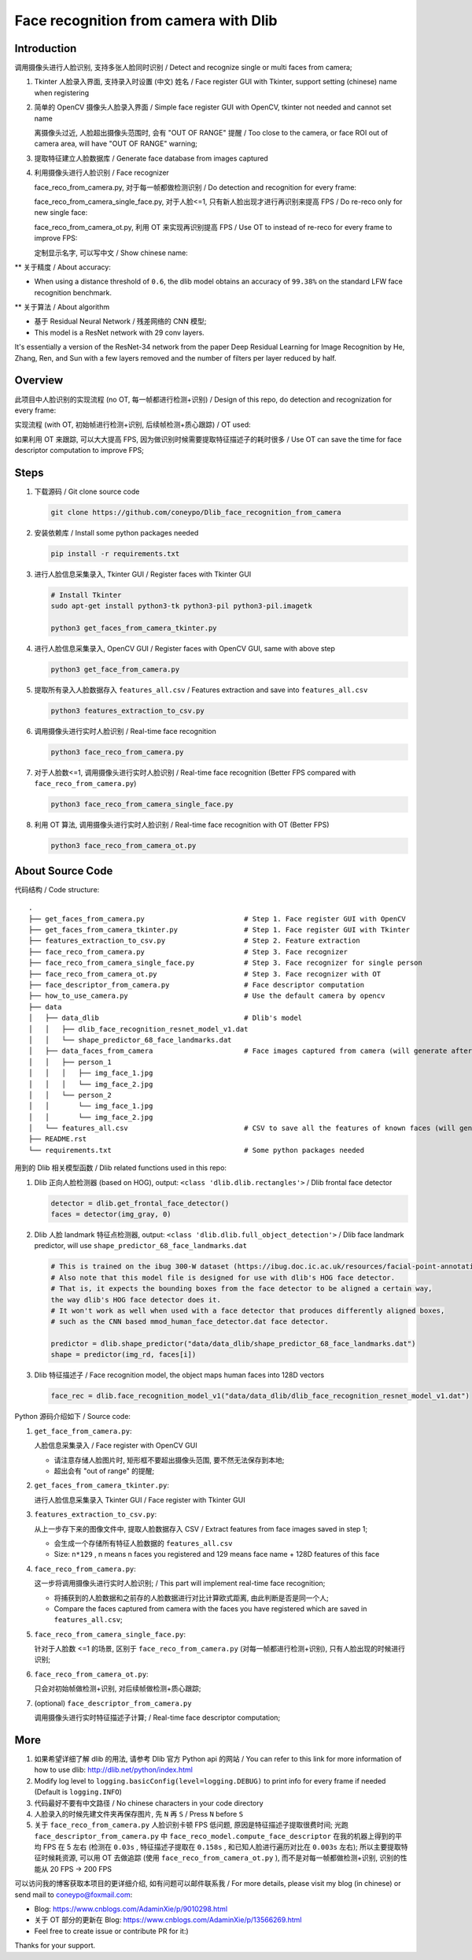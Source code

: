 Face recognition from camera with Dlib
######################################

Introduction
************

调用摄像头进行人脸识别, 支持多张人脸同时识别 / Detect and recognize single or multi faces from camera;

#. Tkinter 人脸录入界面, 支持录入时设置 (中文) 姓名 / Face register GUI with Tkinter, support setting (chinese) name when registering

   .. image:: introduction/face_register_tkinter_GUI.png
      :width: 1000
      :align: center

#. 简单的 OpenCV 摄像头人脸录入界面 / Simple face register GUI with OpenCV, tkinter not needed and cannot set name

   .. image:: introduction/face_register.png
      :width: 1000
      :align: center

   离摄像头过近, 人脸超出摄像头范围时, 会有 "OUT OF RANGE" 提醒 /
   Too close to the camera, or face ROI out of camera area, will have "OUT OF RANGE" warning;

   .. image:: introduction/face_register_warning.png
      :width: 1000
      :align: center

#. 提取特征建立人脸数据库 / Generate face database from images captured
#. 利用摄像头进行人脸识别 / Face recognizer
   
   face_reco_from_camera.py, 对于每一帧都做检测识别 / Do detection and recognition for every frame:
   
   .. image:: introduction/face_reco.png
      :width: 1000
      :align: center

   face_reco_from_camera_single_face.py, 对于人脸<=1, 只有新人脸出现才进行再识别来提高 FPS /
   Do re-reco only for new single face:

   .. image:: introduction/face_reco_single.png
      :width: 1000
      :align: center

   face_reco_from_camera_ot.py, 利用 OT 来实现再识别提高 FPS / Use OT to instead of re-reco for every frame to improve FPS:

   .. image:: introduction/face_reco_ot.png
      :width: 1000
      :align: center

   定制显示名字, 可以写中文 / Show chinese name:

   .. image:: introduction/face_reco_chinese_name.png
      :width: 1000
      :align: center


** 关于精度 / About accuracy:

* When using a distance threshold of ``0.6``, the dlib model obtains an accuracy of ``99.38%`` on the standard LFW face recognition benchmark.

** 关于算法 / About algorithm

* 基于 Residual Neural Network / 残差网络的 CNN 模型;

* This model is a ResNet network with 29 conv layers.
It's essentially a version of the ResNet-34 network from the paper Deep Residual Learning for Image Recognition
by He, Zhang, Ren, and Sun with a few layers removed and the number of filters per layer reduced by half.

Overview
********

此项目中人脸识别的实现流程 (no OT, 每一帧都进行检测+识别) / 
Design of this repo, do detection and recognization for every frame:

.. image:: introduction/overview.png
   :width: 1000
   :align: center

实现流程 (with OT, 初始帧进行检测+识别, 后续帧检测+质心跟踪) / OT used:

.. image:: introduction/overview_with_ot.png
   :width: 1000
   :align: center

如果利用 OT 来跟踪, 可以大大提高 FPS, 因为做识别时候需要提取特征描述子的耗时很多 / 
Use OT can save the time for face descriptor computation to improve FPS;

Steps
*****

#. 下载源码 / Git clone source code

   .. code-block:: bash

      git clone https://github.com/coneypo/Dlib_face_recognition_from_camera

#. 安装依赖库 / Install some python packages needed

   .. code-block:: bash

      pip install -r requirements.txt

#. 进行人脸信息采集录入, Tkinter GUI / Register faces with Tkinter GUI

   .. code-block:: bash

      # Install Tkinter
      sudo apt-get install python3-tk python3-pil python3-pil.imagetk

      python3 get_faces_from_camera_tkinter.py

#. 进行人脸信息采集录入, OpenCV GUI / Register faces with OpenCV GUI, same with above step

   .. code-block:: bash

      python3 get_face_from_camera.py

#. 提取所有录入人脸数据存入 ``features_all.csv`` / Features extraction and save into ``features_all.csv``

   .. code-block:: bash

      python3 features_extraction_to_csv.py

#. 调用摄像头进行实时人脸识别 / Real-time face recognition

   .. code-block:: bash

      python3 face_reco_from_camera.py

#. 对于人脸数<=1, 调用摄像头进行实时人脸识别 / Real-time face recognition (Better FPS compared with ``face_reco_from_camera.py``)

   .. code-block:: bash

      python3 face_reco_from_camera_single_face.py

#. 利用 OT 算法, 调用摄像头进行实时人脸识别 / Real-time face recognition with OT (Better FPS)

   .. code-block:: bash

      python3 face_reco_from_camera_ot.py

About Source Code
*****************

代码结构 / Code structure:

::

    .
    ├── get_faces_from_camera.py        		# Step 1. Face register GUI with OpenCV
    ├── get_faces_from_camera_tkinter.py                # Step 1. Face register GUI with Tkinter
    ├── features_extraction_to_csv.py   		# Step 2. Feature extraction
    ├── face_reco_from_camera.py        		# Step 3. Face recognizer
    ├── face_reco_from_camera_single_face.py            # Step 3. Face recognizer for single person
    ├── face_reco_from_camera_ot.py                     # Step 3. Face recognizer with OT
    ├── face_descriptor_from_camera.py  		# Face descriptor computation
    ├── how_to_use_camera.py            		# Use the default camera by opencv
    ├── data
    │   ├── data_dlib        			        # Dlib's model
    │   │   ├── dlib_face_recognition_resnet_model_v1.dat
    │   │   └── shape_predictor_68_face_landmarks.dat
    │   ├── data_faces_from_camera                      # Face images captured from camera (will generate after step 1)
    │   │   ├── person_1
    │   │   │   ├── img_face_1.jpg
    │   │   │   └── img_face_2.jpg
    │   │   └── person_2
    │   │       └── img_face_1.jpg
    │   │       └── img_face_2.jpg
    │   └── features_all.csv            	        # CSV to save all the features of known faces (will generate after step 2)
    ├── README.rst
    └── requirements.txt                		# Some python packages needed

用到的 Dlib 相关模型函数 / Dlib related functions used in this repo:

#. Dlib 正向人脸检测器 (based on HOG), output: ``<class 'dlib.dlib.rectangles'>`` / Dlib frontal face detector


   .. code-block:: python

      detector = dlib.get_frontal_face_detector()
      faces = detector(img_gray, 0)

#. Dlib 人脸 landmark 特征点检测器, output: ``<class 'dlib.dlib.full_object_detection'>`` / Dlib face landmark predictor, will use ``shape_predictor_68_face_landmarks.dat``

   .. code-block:: python

      # This is trained on the ibug 300-W dataset (https://ibug.doc.ic.ac.uk/resources/facial-point-annotations/)
      # Also note that this model file is designed for use with dlib's HOG face detector.
      # That is, it expects the bounding boxes from the face detector to be aligned a certain way,
      the way dlib's HOG face detector does it.
      # It won't work as well when used with a face detector that produces differently aligned boxes,
      # such as the CNN based mmod_human_face_detector.dat face detector.

      predictor = dlib.shape_predictor("data/data_dlib/shape_predictor_68_face_landmarks.dat")
      shape = predictor(img_rd, faces[i])

	  
#. Dlib 特征描述子 / Face recognition model, the object maps human faces into 128D vectors


   .. code-block:: python

      face_rec = dlib.face_recognition_model_v1("data/data_dlib/dlib_face_recognition_resnet_model_v1.dat")


Python 源码介绍如下 / Source code:

#. ``get_face_from_camera.py``: 

   人脸信息采集录入 / Face register with OpenCV GUI

   * 请注意存储人脸图片时, 矩形框不要超出摄像头范围, 要不然无法保存到本地;
   * 超出会有 "out of range" 的提醒;


#. ``get_faces_from_camera_tkinter.py``:

   进行人脸信息采集录入 Tkinter GUI / Face register with Tkinter GUI

#. ``features_extraction_to_csv.py``:
     
   从上一步存下来的图像文件中, 提取人脸数据存入 CSV / Extract features from face images saved in step 1;
  
   * 会生成一个存储所有特征人脸数据的 ``features_all.csv``
   * Size: ``n*129`` , n means n faces you registered and 129 means face name + 128D features of this face

#. ``face_reco_from_camera.py``: 

   这一步将调用摄像头进行实时人脸识别; / This part will implement real-time face recognition;
   
   * 将捕获到的人脸数据和之前存的人脸数据进行对比计算欧式距离, 由此判断是否是同一个人;
  
   * Compare the faces captured from camera with the faces you have registered which are saved in ``features_all.csv``;

#. ``face_reco_from_camera_single_face.py``:
	
   针对于人脸数 <=1 的场景, 区别于 ``face_reco_from_camera.py`` (对每一帧都进行检测+识别), 只有人脸出现的时候进行识别;

#. ``face_reco_from_camera_ot.py``:

   只会对初始帧做检测+识别, 对后续帧做检测+质心跟踪;

#. (optional) ``face_descriptor_from_camera.py``

   调用摄像头进行实时特征描述子计算; / Real-time face descriptor computation;

More
****

#. 如果希望详细了解 dlib 的用法, 请参考 Dlib 官方 Python api 的网站 / You can refer to this link for more information of how to use dlib: http://dlib.net/python/index.html

#. Modify log level to ``logging.basicConfig(level=logging.DEBUG)`` to print info for every frame if needed (Default is ``logging.INFO``)

#. 代码最好不要有中文路径 / No chinese characters in your code directory

#. 人脸录入的时候先建文件夹再保存图片, 先 ``N`` 再 ``S`` / Press ``N`` before ``S``

#. 关于 ``face_reco_from_camera.py`` 人脸识别卡顿 FPS 低问题, 原因是特征描述子提取很费时间; 光跑 ``face_descriptor_from_camera.py`` 中 ``face_reco_model.compute_face_descriptor`` 在我的机器上得到的平均 FPS 在 5 左右 (检测在 ``0.03s`` , 特征描述子提取在 ``0.158s`` , 和已知人脸进行遍历对比在 ``0.003s`` 左右); 所以主要提取特征时候耗资源, 可以用 OT 去做追踪 (使用 ``face_reco_from_camera_ot.py`` ), 而不是对每一帧都做检测+识别, 识别的性能从 20 FPS -> 200 FPS

可以访问我的博客获取本项目的更详细介绍, 如有问题可以邮件联系我 /
For more details, please visit my blog (in chinese) or send mail to coneypo@foxmail.com:

* Blog: https://www.cnblogs.com/AdaminXie/p/9010298.html

* 关于 OT 部分的更新在 Blog: https://www.cnblogs.com/AdaminXie/p/13566269.html

* Feel free to create issue or contribute PR for it:)

Thanks for your support.
